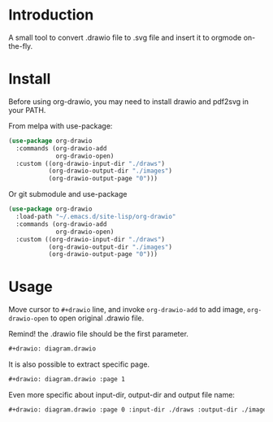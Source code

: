 * Introduction
A small tool to convert .drawio file to .svg file and insert it to
orgmode on-the-fly.

* Install
Before using org-drawio, you may need to install drawio and pdf2svg in
your PATH.

From melpa with use-package:
#+begin_src emacs-lisp
(use-package org-drawio
  :commands (org-drawio-add
             org-drawio-open)
  :custom ((org-drawio-input-dir "./draws")
           (org-drawio-output-dir "./images")
           (org-drawio-output-page "0")))
#+end_src

Or git submodule and use-package
#+begin_src emacs-lisp
(use-package org-drawio
  :load-path "~/.emacs.d/site-lisp/org-drawio"
  :commands (org-drawio-add
             org-drawio-open)
  :custom ((org-drawio-input-dir "./draws")
           (org-drawio-output-dir "./images")
           (org-drawio-output-page "0")))
#+end_src

* Usage
Move cursor to =#+drawio= line, and invoke ~org-drawio-add~ to add image,
~org-drawio-open~ to open original .drawio file.

Remind! the .drawio file should be the first parameter.

#+begin_src org
#+drawio: diagram.drawio
#+end_src
#+drawio: diagram.drawio
[[./images/diagram-0.svg]]

It is also possible to extract specific page.

#+begin_src org
#+drawio: diagram.drawio :page 1
#+end_src
#+drawio: diagram.drawio :page 1
[[./images/diagram-1.svg]]

Even more specific about input-dir, output-dir and output file name: 

#+begin_src org
#+drawio: diagram.drawio :page 0 :input-dir ./draws :output-dir ./images :output diagram.svg
#+end_src
#+drawio: diagram.drawio :page 0 :input-dir ./draws :output-dir ./images :output diagram.svg
[[./images/diagram-0.svg]]
